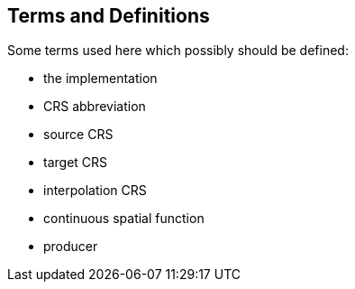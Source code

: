 
== Terms and Definitions

Some terms used here which possibly should be defined:

* the implementation
* CRS abbreviation
* source CRS
* target CRS
* interpolation CRS
* continuous spatial function
* producer

////
=== accessible coordinate system

A coordinate system within which positions can be measured directly?!

[.source]
<<ogc07036>>

NOTE: Need a meaningful definition here.  Need to track this one down to its source.

[example]
The position used to calculate the spatial model is not defined in an currently accessible coordinate system

Geographic coordinate system

Projection coordinate system
////



